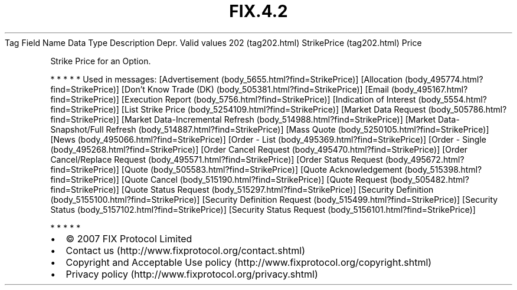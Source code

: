.TH FIX.4.2 "" "" "Tag #202"
Tag
Field Name
Data Type
Description
Depr.
Valid values
202 (tag202.html)
StrikePrice (tag202.html)
Price
.PP
Strike Price for an Option.
.PP
   *   *   *   *   *
Used in messages:
[Advertisement (body_5655.html?find=StrikePrice)]
[Allocation (body_495774.html?find=StrikePrice)]
[Don’t Know Trade (DK) (body_505381.html?find=StrikePrice)]
[Email (body_495167.html?find=StrikePrice)]
[Execution Report (body_5756.html?find=StrikePrice)]
[Indication of Interest (body_5554.html?find=StrikePrice)]
[List Strike Price (body_5254109.html?find=StrikePrice)]
[Market Data Request (body_505786.html?find=StrikePrice)]
[Market Data-Incremental Refresh (body_514988.html?find=StrikePrice)]
[Market Data-Snapshot/Full Refresh (body_514887.html?find=StrikePrice)]
[Mass Quote (body_5250105.html?find=StrikePrice)]
[News (body_495066.html?find=StrikePrice)]
[Order - List (body_495369.html?find=StrikePrice)]
[Order - Single (body_495268.html?find=StrikePrice)]
[Order Cancel Request (body_495470.html?find=StrikePrice)]
[Order Cancel/Replace Request (body_495571.html?find=StrikePrice)]
[Order Status Request (body_495672.html?find=StrikePrice)]
[Quote (body_505583.html?find=StrikePrice)]
[Quote Acknowledgement (body_515398.html?find=StrikePrice)]
[Quote Cancel (body_515190.html?find=StrikePrice)]
[Quote Request (body_505482.html?find=StrikePrice)]
[Quote Status Request (body_515297.html?find=StrikePrice)]
[Security Definition (body_5155100.html?find=StrikePrice)]
[Security Definition Request (body_515499.html?find=StrikePrice)]
[Security Status (body_5157102.html?find=StrikePrice)]
[Security Status Request (body_5156101.html?find=StrikePrice)]
.PP
   *   *   *   *   *
.PP
.PP
.IP \[bu] 2
© 2007 FIX Protocol Limited
.IP \[bu] 2
Contact us (http://www.fixprotocol.org/contact.shtml)
.IP \[bu] 2
Copyright and Acceptable Use policy (http://www.fixprotocol.org/copyright.shtml)
.IP \[bu] 2
Privacy policy (http://www.fixprotocol.org/privacy.shtml)
